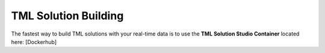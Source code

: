 TML Solution Building
======================

The fastest way to build TML solutions with your real-time data is to use the **TML Solution Studio Container** located here: [Dockerhub]
